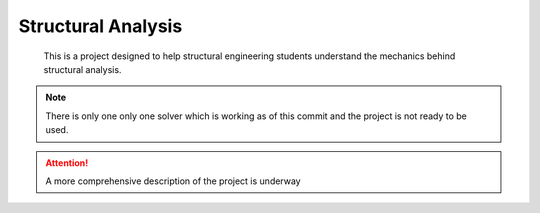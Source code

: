 .. The project logo should be placed here

===================
Structural Analysis
===================

    This is a project designed to help structural engineering students understand the mechanics 
    behind structural analysis. 



.. A longer description of your project goes here...

.. note:: 

    There is only one only one solver which is working as of this commit and the project is not 
    ready to be used.

.. attention:: 

    A more comprehensive description of the project is underway
